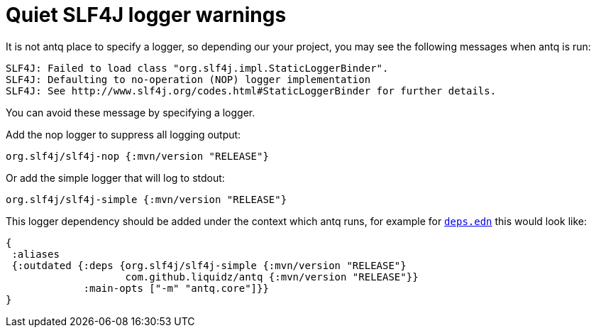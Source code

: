= Quiet SLF4J logger warnings

It is not antq place to specify a logger, so depending our your project, you may see the following messages when antq is run:

[source,text]
----
SLF4J: Failed to load class "org.slf4j.impl.StaticLoggerBinder".
SLF4J: Defaulting to no-operation (NOP) logger implementation
SLF4J: See http://www.slf4j.org/codes.html#StaticLoggerBinder for further details.
----

You can avoid these message by specifying a logger.

Add the nop logger to suppress all logging output:
[source,clojure]
----
org.slf4j/slf4j-nop {:mvn/version "RELEASE"}
----

Or add the simple logger that will log to stdout:
[source,clojure]
----
org.slf4j/slf4j-simple {:mvn/version "RELEASE"}
----

This logger dependency should be added under the context which antq runs, for example for link:../README.adoc#usage-clojure-cli[`deps.edn`] this would look like:

[source,clojure]
----
{
 :aliases
 {:outdated {:deps {org.slf4j/slf4j-simple {:mvn/version "RELEASE"}
                    com.github.liquidz/antq {:mvn/version "RELEASE"}}
             :main-opts ["-m" "antq.core"]}}
}
----

